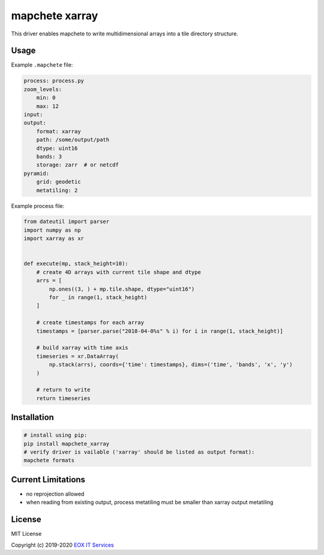 ===============
mapchete xarray
===============

This driver enables mapchete to write multidimensional arrays into a tile directory structure.

.. image:: https://badge.fury.io/py/mapchete-xarray.svg
    :target: https://badge.fury.io/py/mapchete-xarray

.. image:: https://travis-ci.org/ungarj/mapchete_xarray.svg?branch=master
    :target: https://travis-ci.org/ungarj/mapchete_xarray

.. image:: https://coveralls.io/repos/github/ungarj/mapchete_xarray/badge.svg?branch=master
    :target: https://coveralls.io/github/ungarj/mapchete_xarray?branch=master

.. image:: https://img.shields.io/pypi/pyversions/mapchete_xarray.svg
    :target: https://pypi.python.org/pypi/mapchete_xarray



-----
Usage
-----

Example ``.mapchete`` file:

.. code-block:: yaml

    process: process.py
    zoom_levels:
        min: 0
        max: 12
    input:
    output:
        format: xarray
        path: /some/output/path
        dtype: uint16
        bands: 3
        storage: zarr  # or netcdf
    pyramid:
        grid: geodetic
        metatiling: 2



Example process file:

.. code-block:: python

    from dateutil import parser
    import numpy as np
    import xarray as xr


    def execute(mp, stack_height=10):
        # create 4D arrays with current tile shape and dtype
        arrs = [
            np.ones((3, ) + mp.tile.shape, dtype="uint16")
            for _ in range(1, stack_height)
        ]

        # create timestamps for each array
        timestamps = [parser.parse("2018-04-0%s" % i) for i in range(1, stack_height)]

        # build xarray with time axis
        timeseries = xr.DataArray(
            np.stack(arrs), coords={'time': timestamps}, dims=('time', 'bands', 'x', 'y')
        )

        # return to write
        return timeseries


------------
Installation
------------

.. code-block:: shell

    # install using pip:
    pip install mapchete_xarray
    # verify driver is vailable ('xarray' should be listed as output format):
    mapchete formats


-------------------
Current Limitations
-------------------

- no reprojection allowed
- when reading from existing output, process metatiling must be smaller than xarray output metatiling


-------
License
-------

MIT License

Copyright (c) 2019-2020 `EOX IT Services`_

.. _`EOX IT Services`: https://eox.at/
